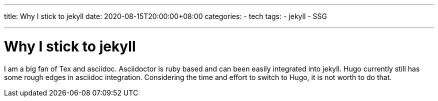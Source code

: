 ---
title: Why I stick to jekyll
date: 2020-08-15T20:00:00+08:00
categories:
- tech
tags:
- jekyll
- SSG

---

= Why I stick to jekyll

I am a big fan of Tex and asciidoc. Asciidoctor is ruby based and can been easily integrated into jekyll. Hugo currently still has some rough edges in asciidoc integration. Considering the time and effort to switch to Hugo, it is not worth to do that.
